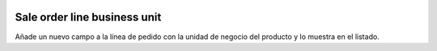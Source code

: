 .. image:: https://img.shields.io/badge/licence-AGPL--3-blue.svg
   :target: https://www.gnu.org/licenses/agpl-3.0-standalone.html
   :alt: License: AGPL-3

Sale order line business unit
=============================

Añade un nuevo campo a la línea de pedido con la unidad de negocio del producto
y lo muestra en el listado.
